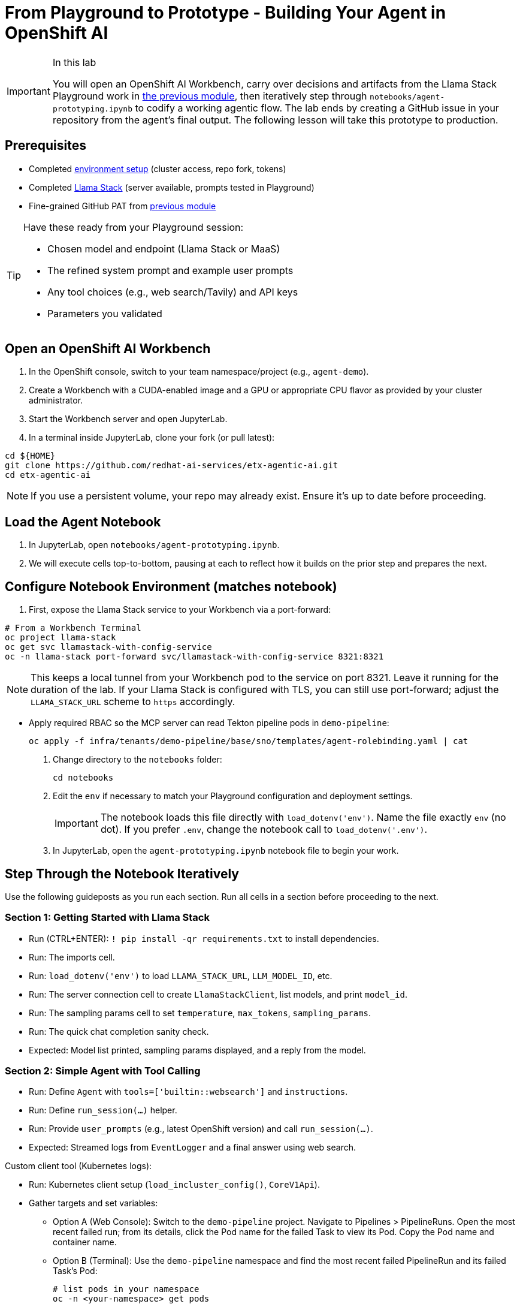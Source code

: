 = From Playground to Prototype - Building Your Agent in OpenShift AI

[IMPORTANT]
.In this lab
====
You will open an OpenShift AI Workbench, carry over decisions and artifacts from the Llama Stack Playground work in xref:module-04.adoc[the previous module], then iteratively step through `notebooks/agent-prototyping.ipynb` to codify a working agentic flow. The lab ends by creating a GitHub issue in your repository from the agent’s final output. The following lesson will take this prototype to production.
====

== Prerequisites

* Completed xref:module-00.adoc[environment setup] (cluster access, repo fork, tokens)
* Completed xref:module-04.adoc[Llama Stack] (server available, prompts tested in Playground)
* Fine-grained GitHub PAT from xref:module-04.adoc[previous module]

[TIP]
====
Have these ready from your Playground session:

* Chosen model and endpoint (Llama Stack or MaaS)
* The refined system prompt and example user prompts
* Any tool choices (e.g., web search/Tavily) and API keys
* Parameters you validated
====

== Open an OpenShift AI Workbench

. In the OpenShift console, switch to your team namespace/project (e.g., `agent-demo`).
. Create a Workbench with a CUDA-enabled image and a GPU or appropriate CPU flavor as provided by your cluster administrator.
. Start the Workbench server and open JupyterLab.
. In a terminal inside JupyterLab, clone your fork (or pull latest):

[source,bash,options="wrap",role="execute"]
----
cd ${HOME}
git clone https://github.com/redhat-ai-services/etx-agentic-ai.git
cd etx-agentic-ai
----

[NOTE]
====
If you use a persistent volume, your repo may already exist. Ensure it’s up to date before proceeding.
====

== Load the Agent Notebook

. In JupyterLab, open `notebooks/agent-prototyping.ipynb`.
. We will execute cells top-to-bottom, pausing at each to reflect how it builds on the prior step and prepares the next.

== Configure Notebook Environment (matches notebook)

. First, expose the Llama Stack service to your Workbench via a port-forward:

[source,bash,options="wrap",role="execute"]
----
# From a Workbench Terminal
oc project llama-stack
oc get svc llamastack-with-config-service
oc -n llama-stack port-forward svc/llamastack-with-config-service 8321:8321
----

[NOTE]
====
This keeps a local tunnel from your Workbench pod to the service on port 8321. Leave it running for the duration of the lab. If your Llama Stack is configured with TLS, you can still use port-forward; adjust the `LLAMA_STACK_URL` scheme to `https` accordingly.
====

* Apply required RBAC so the MCP server can read Tekton pipeline pods in `demo-pipeline`:
+
[source,bash,options="wrap",role="execute"]
----
oc apply -f infra/tenants/demo-pipeline/base/sno/templates/agent-rolebinding.yaml | cat
----

. Change directory to the `notebooks` folder:
+
[source,bash,options="wrap",role="execute"]
----
cd notebooks
----

. Edit the `env` if necessary to match your Playground configuration and deployment settings.
+
[IMPORTANT]
====
The notebook loads this file directly with `load_dotenv('env')`. Name the file exactly `env` (no dot). If you prefer `.env`, change the notebook call to `load_dotenv('.env')`.
====

. In JupyterLab, open the `agent-prototyping.ipynb` notebook file to begin your work.

== Step Through the Notebook Iteratively

Use the following guideposts as you run each section. Run all cells in a section before proceeding to the next.

=== Section 1: Getting Started with Llama Stack

* Run (CTRL+ENTER): `! pip install -qr requirements.txt` to install dependencies.
* Run: The imports cell.
* Run: `load_dotenv('env')` to load `LLAMA_STACK_URL`, `LLM_MODEL_ID`, etc.
* Run: The server connection cell to create `LlamaStackClient`, list models, and print `model_id`.
* Run: The sampling params cell to set `temperature`, `max_tokens`, `sampling_params`.
* Run: The quick chat completion sanity check.

* Expected: Model list printed, sampling params displayed, and a reply from the model.

=== Section 2: Simple Agent with Tool Calling

* Run: Define `Agent` with `tools=['builtin::websearch']` and `instructions`.
* Run: Define `run_session(...)` helper.
* Run: Provide `user_prompts` (e.g., latest OpenShift version) and call `run_session(...)`.

* Expected: Streamed logs from `EventLogger` and a final answer using web search.

Custom client tool (Kubernetes logs):

* Run: Kubernetes client setup (`load_incluster_config()`, `CoreV1Api`).
* Gather targets and set variables:
** Option A (Web Console): Switch to the `demo-pipeline` project. Navigate to Pipelines > PipelineRuns. Open the most recent failed run; from its details, click the Pod name for the failed Task to view its Pod. Copy the Pod name and container name.
** Option B (Terminal): Use the `demo-pipeline` namespace and find the most recent failed PipelineRun and its failed Task’s Pod:
+
[source,bash,options="wrap",role="execute"]
----
# list pods in your namespace
oc -n <your-namespace> get pods

# show container names for a specific pod
oc -n <your-namespace> get pod <pod-name> -o jsonpath='{.spec.containers[*].name}{"\n"}'
----
** Then set in the notebook:
+
[source,python]
----
pod_name = "<pod-name>"
namespace = "<your-namespace>"
container_name = "<container-name>"
----
* Run: `get_pod_log_test(...)` to verify access.
* Run: Define `@client_tool get_pod_log(...)`.
* Run: Agent using `tools=[get_pod_log]` and analyze logs with `run_session(...)`.

TIP: If a 403 Forbidden occurs when fetching logs, the PipelineRun may have already completed or permissions aren’t applied. Re-run the pipeline in `demo-pipeline` (from Pipelines UI or `tkn` CLI), wait for it to fail, then re-run the notebook cells for log retrieval.

* Expected: Log text returned and summarized by the agent.

=== Section 3: Prompt Chaining

* Run: Define agent with `tools=[get_pod_log, 'builtin::websearch']`.
* Run: The chained `user_prompts` and `run_session(...)`.

* Expected: Fetches logs → web search → summarized recommendations.

=== Section 4: ReAct

* Run: Define `ReActAgent` with `tools=[get_pod_log, 'builtin::websearch']` and `response_format` using `ReActOutput.model_json_schema()`.
* Run: The `user_prompts` and `run_session(...)`.

* Expected: Reason→Act loops with dynamic tool selection.

=== Section 5: MCP Tools and Full Flow (OpenShift + Web + GitHub)

* Run: Validate/auto-register MCP tools (e.g., `mcp::openshift`).
* Run: Define full ReAct agent using `tools=["mcp::openshift", "builtin::websearch", "mcp::github"]`.

* Edit: In the provided prompt, replace the repo owner with your fork (`"owner":"your-gh-user","repo":"etx-agentic-ai"`).
+
image::full-react-agent-repo-owner.png[Change the GitHub repo owner from `redhat-ai-services` to your GitHub username, 700]
* Run: Execute `run_session(...)` to analyze logs → search → create GitHub issue.

* Expected: Issue is created by the agent; capture the URL from the output.

=== Optional: Persist Run Artifacts

* Save a small report with inputs, parameters, and outputs so it can be attached to an issue.

[source,python]
----
import json, pathlib, time
from os import environ

report = {
    "timestamp": int(time.time()),
    "model": environ.get("LLM_MODEL_ID"),
    "endpoint": environ.get("LLAMA_STACK_URL"),
    "sampling_params": {
        "temperature": environ.get("TEMPERATURE"),
        "max_tokens": environ.get("MAX_TOKENS"),
    },
    "task": "<your final user task>",
    "final_answer": "<paste the agent’s final answer or summary>",
}
pathlib.Path("artifacts").mkdir(exist_ok=True)
with open("artifacts/agent_run_report.json", "w") as f:
    json.dump(report, f, indent=2)
print("Saved artifacts/agent_run_report.json")
----

== Verify the GitHub Issue (created by the agent)

image::github-issue-created.png[Example of a GitHub issue created by the agent’s full ReAct flow, 800]

The full MCP-based ReAct run should create the issue automatically via the GitHub MCP server. Capture the URL from the streamed logs or agent output and record it in your lab notes.

== Validation Checklist

* Workbench server is running; repo is up to date
* Notebook executed end-to-end with no unresolved errors
* `artifacts/agent_run_report.json` exists and summarizes the run
* GitHub issue created; URL recorded

== Commit Your Work

[source,bash,options="wrap",role="execute"]
----
git add notebooks/agent-prototyping.ipynb artifacts/agent_run_report.json || true
git commit -m "lab: agent prototype run artifacts"
git push
----

== What’s Next

Great work—your agent prototype is now codified and traceable via a GitHub issue. In the next lesson, we’ll take this into production: xref:module-08.adoc[Rolling out the Agent].


